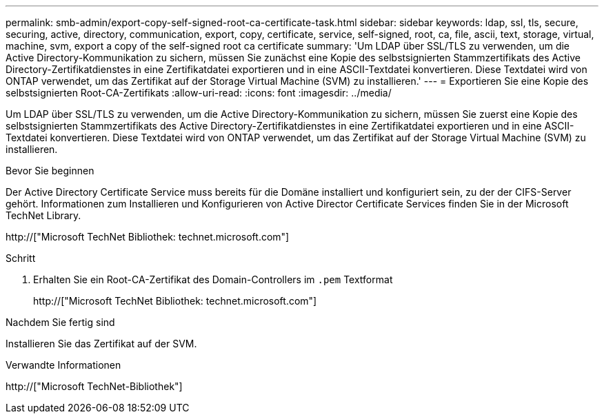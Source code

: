 ---
permalink: smb-admin/export-copy-self-signed-root-ca-certificate-task.html 
sidebar: sidebar 
keywords: ldap, ssl, tls, secure, securing, active, directory, communication, export, copy, certificate, service, self-signed, root, ca, file, ascii, text, storage, virtual, machine, svm, export a copy of the self-signed root ca certificate 
summary: 'Um LDAP über SSL/TLS zu verwenden, um die Active Directory-Kommunikation zu sichern, müssen Sie zunächst eine Kopie des selbstsignierten Stammzertifikats des Active Directory-Zertifikatdienstes in eine Zertifikatdatei exportieren und in eine ASCII-Textdatei konvertieren. Diese Textdatei wird von ONTAP verwendet, um das Zertifikat auf der Storage Virtual Machine (SVM) zu installieren.' 
---
= Exportieren Sie eine Kopie des selbstsignierten Root-CA-Zertifikats
:allow-uri-read: 
:icons: font
:imagesdir: ../media/


[role="lead"]
Um LDAP über SSL/TLS zu verwenden, um die Active Directory-Kommunikation zu sichern, müssen Sie zuerst eine Kopie des selbstsignierten Stammzertifikats des Active Directory-Zertifikatdienstes in eine Zertifikatdatei exportieren und in eine ASCII-Textdatei konvertieren. Diese Textdatei wird von ONTAP verwendet, um das Zertifikat auf der Storage Virtual Machine (SVM) zu installieren.

.Bevor Sie beginnen
Der Active Directory Certificate Service muss bereits für die Domäne installiert und konfiguriert sein, zu der der CIFS-Server gehört. Informationen zum Installieren und Konfigurieren von Active Director Certificate Services finden Sie in der Microsoft TechNet Library.

http://["Microsoft TechNet Bibliothek: technet.microsoft.com"]

.Schritt
. Erhalten Sie ein Root-CA-Zertifikat des Domain-Controllers im `.pem` Textformat
+
http://["Microsoft TechNet Bibliothek: technet.microsoft.com"]



.Nachdem Sie fertig sind
Installieren Sie das Zertifikat auf der SVM.

.Verwandte Informationen
http://["Microsoft TechNet-Bibliothek"]

